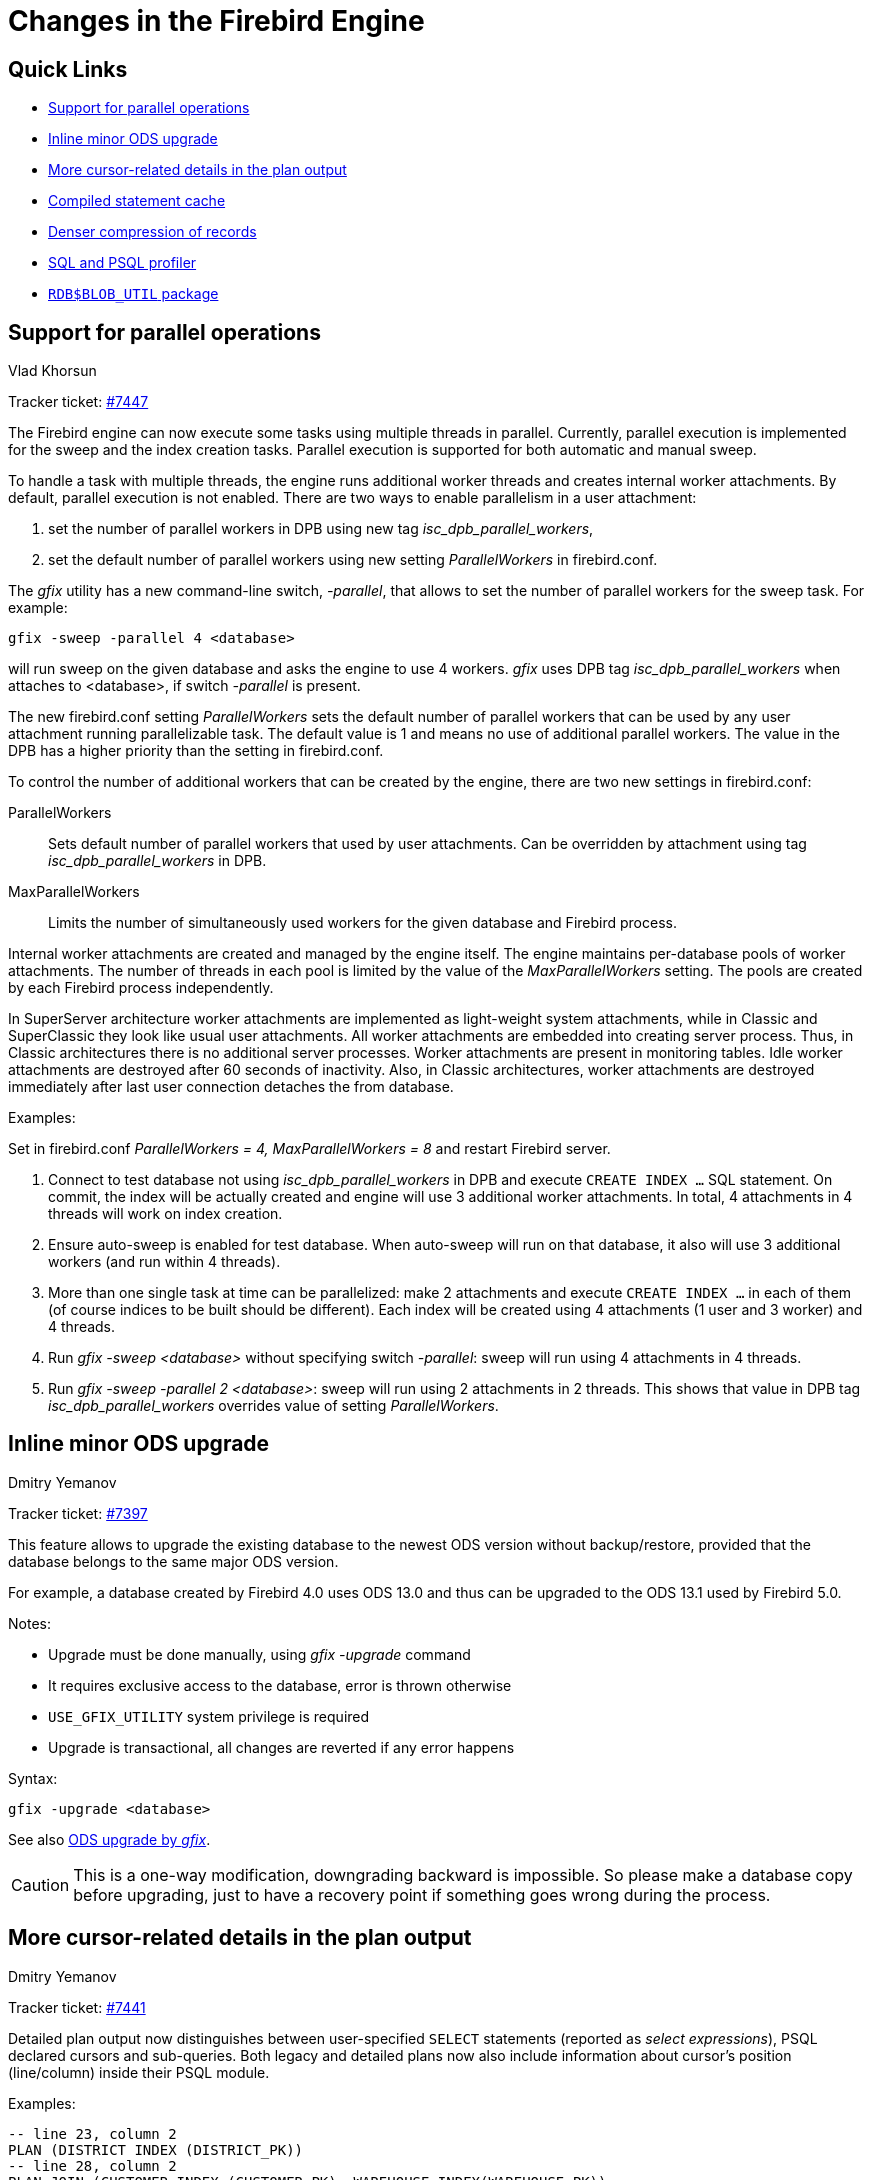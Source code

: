 [[rnfb50-engine]]
= Changes in the Firebird Engine

[[rnfb50-engine-links]]
== Quick Links

* <<rnfb50-engine-parallel>>
* <<rnfb50-engine-inline-upgrade>>
* <<rnfb50-engine-cursor-info>>
* <<rnfb50-engine-stmt-cache>>
* <<rnfb50-engine-rle>>
* <<rnfb50-engine-profiler>>
* <<rnfb50-engine-blob-util>>

[[rnfb50-engine-parallel]]
== Support for parallel operations
Vlad Khorsun

Tracker ticket: https://github.com/FirebirdSQL/firebird/issues/7447[#7447]

The Firebird engine can now execute some tasks using multiple threads in parallel.
Currently, parallel execution is implemented for the sweep and the index creation tasks.
Parallel execution is supported for both automatic and manual sweep.

To handle a task with multiple threads, the engine runs additional worker threads and creates internal worker attachments.
By default, parallel execution is not enabled.
There are two ways to enable parallelism in a user attachment:

. set the number of parallel workers in DPB using new tag _isc_dpb_parallel_workers_,
. set the default number of parallel workers using new setting _ParallelWorkers_ in firebird.conf.

The _gfix_ utility has a new command-line switch, _-parallel_, that allows to set the number of parallel workers for the sweep task.
For example:

[listing]
----
gfix -sweep -parallel 4 <database>
----

will run sweep on the given database and asks the engine to use 4 workers.
_gfix_ uses DPB tag _isc_dpb_parallel_workers_ when attaches to <database>, if switch _-parallel_ is present.

The new firebird.conf setting _ParallelWorkers_ sets the default number of parallel workers that can be used by any user attachment running parallelizable task.
The default value is 1 and means no use of additional parallel workers.
The value in the DPB has a higher priority than the setting in firebird.conf.

To control the number of additional workers that can be created by the engine, there are two new settings in firebird.conf:

ParallelWorkers::
Sets default number of parallel workers that used by user attachments.
Can be overridden by attachment using tag _isc_dpb_parallel_workers_ in DPB.
MaxParallelWorkers::
Limits the number of simultaneously used workers for the given database and Firebird process.

Internal worker attachments are created and managed by the engine itself.
The engine maintains per-database pools of worker attachments.
The number of threads in each pool is limited by the value of the _MaxParallelWorkers_ setting.
The pools are created by each Firebird process independently.

In SuperServer architecture worker attachments are implemented as light-weight system attachments, while in Classic and SuperClassic they look like usual user attachments.
All worker attachments are embedded into creating server process.
Thus, in Classic architectures there is no additional server processes.
Worker attachments are present in monitoring tables.
Idle worker attachments are destroyed after 60 seconds of inactivity.
Also, in Classic architectures, worker attachments are destroyed immediately after last user connection detaches the from database.

Examples:

Set in firebird.conf _ParallelWorkers = 4, MaxParallelWorkers = 8_ and restart Firebird server.

. Connect to test database not using _isc_dpb_parallel_workers_ in DPB and execute `CREATE INDEX ...` SQL statement.
On commit, the index will be actually created and engine will use 3 additional worker attachments.
In total, 4 attachments in 4 threads will work on index creation.

. Ensure auto-sweep is enabled for test database.
When auto-sweep will run on that database, it also will use 3 additional workers (and run within 4 threads).

. More than one single task at time can be parallelized: make 2 attachments and execute `CREATE INDEX ...` in each of them (of course indices to be built should be different).
Each index will be created using 4 attachments (1 user and 3 worker) and 4 threads.

. Run _gfix -sweep <database>_ without specifying switch _-parallel_: sweep will run using 4 attachments in 4 threads.

. Run _gfix -sweep -parallel 2 <database>_: sweep will run using 2 attachments in 2 threads.
This shows that value in DPB tag _isc_dpb_parallel_workers_ overrides value of setting _ParallelWorkers_.


[[rnfb50-engine-inline-upgrade]]
== Inline minor ODS upgrade
Dmitry Yemanov

Tracker ticket: https://github.com/FirebirdSQL/firebird/pull/7397[#7397]

This feature allows to upgrade the existing database to the newest ODS version without backup/restore, provided that the database belongs to the same major ODS version.

For example, a database created by Firebird 4.0 uses ODS 13.0 and thus can be upgraded to the ODS 13.1 used by Firebird 5.0.

Notes:

* Upgrade must be done manually, using _gfix -upgrade_ command
* It requires exclusive access to the database, error is thrown otherwise
* `USE_GFIX_UTILITY` system privilege is required
* Upgrade is transactional, all changes are reverted if any error happens

Syntax:

[listing]
----
gfix -upgrade <database>
----

See also <<rnfb50-utils-gfix-upgrade, ODS upgrade by _gfix_>>.

[CAUTION]
====
This is a one-way modification, downgrading backward is impossible.
So please make a database copy before upgrading, just to have a recovery point if something goes wrong during the process.
====


[[rnfb50-engine-cursor-info]]
== More cursor-related details in the plan output
Dmitry Yemanov

Tracker ticket: https://github.com/FirebirdSQL/firebird/pull/7441[#7441]

Detailed plan output now distinguishes between user-specified `SELECT` statements (reported as _select expressions_), PSQL declared cursors and sub-queries.
Both legacy and detailed plans now also include information about cursor's position (line/column) inside their PSQL module.

Examples:

[listing]
----
-- line 23, column 2
PLAN (DISTRICT INDEX (DISTRICT_PK))
-- line 28, column 2
PLAN JOIN (CUSTOMER INDEX (CUSTOMER_PK), WAREHOUSE INDEX(WAREHOUSE_PK))
----

[listing]
----
Select Expression (line 23, column 2)
    -> Singularity Check
        -> Filter
            -> Table "DISTRICT" Access By ID
                -> Bitmap
                    -> Index "DISTRICT_PK" Unique Scan
Select Expression (line 28, column 2)
    -> Singularity Check
        -> Nested Loop Join (inner)
            -> Filter
                -> Table "CUSTOMER" Access By ID
                    -> Bitmap
                        -> Index "CUSTOMER_PK" Unique Scan
            -> Filter
                -> Table "WAREHOUSE" Access By ID
                    -> Bitmap
                        -> Index "WAREHOUSE_PK" Unique Scan
----

Line/column numbers (as well as PSQL declared cursors) cannot be seen directly in the plan for user-specified SQL queries, except if the query is EXECUTE BLOCK. However, they are accessible in the `MON$EXPLAINED_PLAN` column in either `MON$STATEMENTS` or `MON$COMPILED_STATEMENTS` tables.

[[rnfb50-engine-rle]]
== Denser compression of records
Dmitry Yemanov

Tracker ticket: https://github.com/FirebirdSQL/firebird/issues/4723[#4723]

Starting with ODS 13.1, the engine uses an advanced RLE compression method (with variable-length counter) that stores repeating byte sequences more effectively, thus reducing the storage overhead.
This improves compression for long VARCHAR fields (especially UTF8 encoded) that are filled only partially.


[[rnfb50-engine-stmt-cache]]
== Compiled statement cache
Adriano dos Santos Fernandes

Tracker ticket: https://github.com/FirebirdSQL/firebird/pull/7144[#7144]

The engine now maintains per-attachment cache of compiled SQL statements.
By default, caching is enabled, the caching threshold is defined by the _MaxStatementCacheSize_ parameter in firebird.conf.
It can be disabled by setting _MaxStatementCacheSize_ to zero.

Cache is maintained automatically, cached statements are invalidated when required (usually when some DDL statement is executed).

[[rnfb50-engine-profiler]]
== SQL and PSQL profiler
Adriano dos Santos Fernandes

Tracker ticket: https://github.com/FirebirdSQL/firebird/pull/7086[#7086]

The profiler allows users to measure performance cost of SQL and PSQL code.
It's implemented with a system package in the engine passing data to a profiler plugin.

This documentation treats the engine and plugin parts as a single thing, in the way the default profiler (`Default_Profiler`) is going to be used.

The `RDB$PROFILER` package can profile execution of PSQL code, collecting statistics of how many times each line was executed along with its minimum, maximum and accumulated execution times (with nanoseconds precision), as well as open and fetch statistics of implicit and explicit SQL cursors.

To collect profile data, a user must first start a profile session with `RDB$PROFILER.START_SESSION`.
This function returns a profile session ID which is later stored in the profiler snapshot tables to be queried and analyzed by the user.
A profiler session may be local (same attachment) or remote (another attachment).

Remote profiling just forwards commands to the remote attachment.
So, it's possible that a client profiles multiple attachments simultaneously.
It's also possible that a locally or remotely started profile session have commands issued by another attachment.

Remotely issued commands require that the target attachment is in an idle state, i.e. not executing others requests.
When the target attachment is not idle, the call blocks waiting for that state.

If the remote attachment is from a different user, the calling user must have the system privilege `PROFILE_ANY_ATTACHMENT`.

After a session is started, PSQL and SQL statements statistics are collected in memory.
A profile session collects data only of statements executed in the same attachment associated with the session.
Data is aggregated and stored per requests (i.e. a statement execution).
When querying snapshot tables, the user may do extra aggregation per statement, or use the auxiliary views that do that automatically.

A session may be paused to temporarily disable statistics collecting.
It may be resumed later to return statistics collection in the same session.

A new session may be started when a session is already active.
In that case, it has the same semantics of finishing the current session with `RDB$PROFILER.FINISH_SESSION(FALSE)`, so snapshots tables are not updated.

To analyze the collected data, the user must flush the data to the snapshot tables, which can be done by finishing or pausing a session (with `FLUSH` parameter set to `TRUE`), or calling `RDB$PROFILER.FLUSH`.
Data is flushed using an autonomous transaction (a transaction started and finished for the specific purpose of profiler data update).

Below is a sample profile session and queries for data analysis.

. Preparation -- create table and routines that will be analyzed
+
[listing]
----
create table tab (
    id integer not null,
    val integer not null
);

set term !;

create or alter function mult(p1 integer, p2 integer) returns integer
as
begin
    return p1 * p2;
end!

create or alter procedure ins
as
    declare n integer = 1;
begin
    while (n <= 1000)
    do
    begin
        if (mod(n, 2) = 1) then
            insert into tab values (:n, mult(:n, 2));
        n = n + 1;
    end
end!

set term ;!
----

. Start profiling
+
[listing]
----
select rdb$profiler.start_session('Profile Session 1') from rdb$database;

set term !;

execute block
as
begin
    execute procedure ins;
    delete from tab;
end!

set term ;!

execute procedure rdb$profiler.finish_session(true);

execute procedure ins;

select rdb$profiler.start_session('Profile Session 2') from rdb$database;

select mod(id, 5),
       sum(val)
  from tab
  where id <= 50
  group by mod(id, 5)
  order by sum(val);

execute procedure rdb$profiler.finish_session(true);
----

. Data analysis
+
[listing]
----
set transaction read committed;

select * from plg$prof_sessions;

select * from plg$prof_psql_stats_view;

select * from plg$prof_record_source_stats_view;

select preq.*
  from plg$prof_requests preq
  join plg$prof_sessions pses
    on pses.profile_id = preq.profile_id and
       pses.description = 'Profile Session 1';

select pstat.*
  from plg$prof_psql_stats pstat
  join plg$prof_sessions pses
    on pses.profile_id = pstat.profile_id and
       pses.description = 'Profile Session 1'
  order by pstat.profile_id,
           pstat.request_id,
           pstat.line_num,
           pstat.column_num;

select pstat.*
  from plg$prof_record_source_stats pstat
  join plg$prof_sessions pses
    on pses.profile_id = pstat.profile_id and
       pses.description = 'Profile Session 2'
  order by pstat.profile_id,
           pstat.request_id,
           pstat.cursor_id,
           pstat.record_source_id;
----

=== Package routines

==== Function `START_SESSION`

`RDB$PROFILER.START_SESSION` starts a new profiler session, makes it the current session (of the given `ATTACHMENT_ID`) and returns its identifier.

If `FLUSH_INTERVAL` is different from `NULL`, auto-flush is set up in the same way as manually calling `RDB$PROFILER.SET_FLUSH_INTERVAL`.

If `PLUGIN_NAME` is `NULL` (the default), it uses the database configuration `DefaultProfilerPlugin`.

`PLUGIN_OPTIONS` are plugin specific options and currently should be `NULL` for the `Default_Profiler` plugin.

Input parameter(s):

* `DESCRIPTION type VARCHAR(255) CHARACTER SET UTF8 default NULL`
* `FLUSH_INTERVAL type INTEGER default NULL`
* `ATTACHMENT_ID type BIGINT NOT NULL default CURRENT_CONNECTION`
* `PLUGIN_NAME type VARCHAR(255) CHARACTER SET UTF8 default NULL`
* `PLUGIN_OPTIONS type VARCHAR(255) CHARACTER SET UTF8 default NULL`

Return type: `BIGINT NOT NULL`.

==== Procedure `PAUSE_SESSION`

`RDB$PROFILER.PAUSE_SESSION` pauses the current profiler session (of the given `ATTACHMENT_ID`), so the next executed statements statistics are not collected.

If `FLUSH` is `TRUE`, the snapshot tables are updated with data up to the current moment, otherwise data remains only in memory for later update.

Calling `RDB$PROFILER.PAUSE_SESSION(TRUE)` has the same semantics of calling `RDB$PROFILER.PAUSE_SESSION(FALSE)` followed by `RDB$PROFILER.FLUSH` (using the same `ATTACHMENT_ID`).

Input parameter(s):

* `FLUSH type BOOLEAN NOT NULL default FALSE`
* `ATTACHMENT_ID type BIGINT NOT NULL default CURRENT_CONNECTION`

==== Procedure `RESUME_SESSION`

`RDB$PROFILER.RESUME_SESSION` resumes the current profiler session (of the given `ATTACHMENT_ID`), if it was paused so the next executed statements statistics are collected again.

Input parameter(s):

* `ATTACHMENT_ID type BIGINT NOT NULL default CURRENT_CONNECTION`

==== Procedure `FINISH_SESSION`

`RDB$PROFILER.FINISH_SESSION` finishes the current profiler session (of the given `ATTACHMENT_ID`).

If `FLUSH` is `TRUE`, the snapshot tables are updated with data of the finished session (and old finished sessions not yet present in the snapshot), otherwise data remains only in memory for later update.

Calling `RDB$PROFILER.FINISH_SESSION(TRUE)` has the same semantics of calling `RDB$PROFILER.FINISH_SESSION(FALSE)` followed by `RDB$PROFILER.FLUSH` (using the same `ATTACHMENT_ID`).

Input parameter(s):

* `FLUSH type BOOLEAN NOT NULL default TRUE`
* `ATTACHMENT_ID type BIGINT NOT NULL default CURRENT_CONNECTION`

==== Procedure `CANCEL_SESSION`

`RDB$PROFILER.CANCEL_SESSION` cancels the current profiler session (of the given `ATTACHMENT_ID`).

All session data present in the profiler plugin is discarded and will not be flushed.

Data already flushed is not deleted automatically.

Input parameter(s):

* `ATTACHMENT_ID type BIGINT NOT NULL default CURRENT_CONNECTION`

==== Procedure `DISCARD`

`RDB$PROFILER.DISCARD` removes all sessions (of the given `ATTACHMENT_ID`) from memory, without flushing them.

If there is an active session, it is cancelled.

Input parameter(s):

* `ATTACHMENT_ID type BIGINT NOT NULL default CURRENT_CONNECTION`

==== Procedure `FLUSH`

`RDB$PROFILER.FLUSH` updates the snapshot tables with data from the profile sessions (of the given `ATTACHMENT_ID`) in memory.

After flushing, the data is stored in tables `PLG$PROF_SESSIONS`, `PLG$PROF_STATEMENTS`, `PLG$PROF_RECORD_SOURCES`, `PLG$PROF_REQUESTS`, `PLG$PROF_PSQL_STATS` and `PLG$PROF_RECORD_SOURCE_STATS` and may be read and analyzed by the user.

Data is updated using an autonomous transaction, so if the procedure is called in a snapshot transaction, data will not be directly readable in the same transaction.

Once flush happens, finished sessions are removed from memory.

Input parameter(s):

* `ATTACHMENT_ID type BIGINT NOT NULL default CURRENT_CONNECTION`

==== Procedure `SET_FLUSH_INTERVAL`

`RDB$PROFILER.SET_FLUSH_INTERVAL` turns periodic auto-flush on (when `FLUSH_INTERVAL` is greater than 0) or off (when `FLUSH_INTERVAL` is equal to 0).

`FLUSH_INTERVAL` is interpreted as number of seconds.

Input parameter(s):

* `FLUSH_INTERVAL type INTEGER NOT NULL`
* `ATTACHMENT_ID type BIGINT NOT NULL default CURRENT_CONNECTION`

=== Snapshot tables

Snapshot tables (as well views and sequence) are automatically created in the first usage of the profiler.
They are owned by the current user with read/write permissions for `PUBLIC`.

When a session is deleted the related data in others profiler snapshot tables are automatically deleted too through foreign keys with `DELETE CASCADE` option.

Below is the list of tables that stores profile data.

==== Table `PLG$PROF_SESSIONS`

[horizontal]
`PROFILE_ID type BIGINT`:: Profile session ID
`ATTACHMENT_ID type BIGINT`:: Attachment ID
`USER_NAME type CHAR(63) CHARACTER SET UTF8`:: Username
`DESCRIPTION type VARCHAR(255) CHARACTER SET UTF8`:: Description passed in `RDB$PROFILER.START_SESSION`
`START_TIMESTAMP type TIMESTAMP WITH TIME ZONE`:: Moment the profile session was started
`FINISH_TIMESTAMP type TIMESTAMP WITH TIME ZONE`:: Moment the profile session was finished (NULL when not finished)
Primary key:: `PROFILE_ID`

==== Table `PLG$PROF_STATEMENTS`

[horizontal]
`PROFILE_ID type BIGINT`:: Profile session ID
`STATEMENT_ID type BIGINT`:: Statement ID
`PARENT_STATEMENT_ID type BIGINT`:: Parent statement ID -- related to sub routines
`STATEMENT_TYPE type VARCHAR(20) CHARACTER SET UTF8`:: BLOCK, FUNCTION, PROCEDURE or TRIGGER
`PACKAGE_NAME type CHAR(63) CHARACTER SET UTF8`:: Package of FUNCTION or PROCEDURE
`ROUTINE_NAME type CHAR(63) CHARACTER SET UTF8`:: Routine name of FUNCTION, PROCEDURE or TRIGGER
`SQL_TEXT type BLOB subtype TEXT CHARACTER SET UTF8`:: SQL text for BLOCK
Primary key:: `PROFILE_ID`, `STATEMENT_ID`

==== Table `PLG$PROF_CURSORS`

[horizontal]
`PROFILE_ID type BIGINT`:: Profile session ID
`STATEMENT_ID type BIGINT`:: Statement ID
`CURSOR_ID type INTEGER`:: Cursor ID
`NAME type CHAR(63) CHARACTER SET UTF8`:: Name of explicit cursor
`LINE_NUM type INTEGER`:: Line number of the cursor
`COLUMN_NUM type INTEGER`:: Column number of the cursor
Primary key:: `PROFILE_ID`, `STATEMENT_ID`, `CURSOR_ID`

==== Table `PLG$PROF_RECORD_SOURCES`

[horizontal]
`PROFILE_ID type BIGINT`:: Profile session ID
`STATEMENT_ID type BIGINT`:: Statement ID
`CURSOR_ID type INTEGER`:: Cursor ID
`RECORD_SOURCE_ID type INTEGER`:: Record source ID
`PARENT_RECORD_SOURCE_ID type INTEGER`:: Parent record source ID
`ACCESS_PATH type VARCHAR(255) CHARACTER SET UTF8`:: Access path for the record source
Primary key:: `PROFILE_ID`, `STATEMENT_ID`, `CURSOR_ID`, `RECORD_SOURCE_ID`

==== Table `PLG$PROF_REQUESTS`

[horizontal]
`PROFILE_ID type BIGINT`:: Profile session ID
`REQUEST_ID type BIGINT`:: Request ID
`STATEMENT_ID type BIGINT`:: Statement ID
`CALLER_REQUEST_ID type BIGINT`:: Caller request ID
`START_TIMESTAMP type TIMESTAMP WITH TIME ZONE`:: Moment this request was first gathered profile data
`FINISH_TIMESTAMP type TIMESTAMP WITH TIME ZONE`:: Moment this request was finished
`TOTAL_ELAPSED_TIME type BIGINT`:: Accumulated elapsed time (in nanoseconds) of the request
Primary key:: `PROFILE_ID`, `REQUEST_ID`

==== Table `PLG$PROF_PSQL_STATS`

[horizontal]
`PROFILE_ID type BIGINT`:: Profile session ID
`REQUEST_ID type BIGINT`:: Request ID
`LINE_NUM type INTEGER`:: Line number of the statement
`COLUMN_NUM type INTEGER`:: Column number of the statement
`STATEMENT_ID type BIGINT`:: Statement ID
`COUNTER type BIGINT`:: Number of executed times of the line/column
`MIN_ELAPSED_TIME type BIGINT`:: Minimal elapsed time (in nanoseconds) of a line/column execution
`MAX_ELAPSED_TIME type BIGINT`:: Maximum elapsed time (in nanoseconds) of a line/column execution
`TOTAL_ELAPSED_TIME type BIGINT`:: Accumulated elapsed time (in nanoseconds) of the line/column executions
Primary key:: `PROFILE_ID`, `REQUEST_ID`, `LINE_NUM`, `COLUMN_NUM`

==== Table `PLG$PROF_RECORD_SOURCE_STATS`

[horizontal]
`PROFILE_ID type BIGINT`:: Profile session ID
`REQUEST_ID type BIGINT`:: Request ID
`CURSOR_ID type INTEGER`:: Cursor ID
`RECORD_SOURCE_ID type `INTEGER`:: Record source ID
`STATEMENT_ID type BIGINT`:: Statement ID
`OPEN_COUNTER type BIGINT`:: Number of open times of the record source
`OPEN_MIN_ELAPSED_TIME type BIGINT`:: Minimal elapsed time (in nanoseconds) of a record source open
`OPEN_MAX_ELAPSED_TIME type BIGINT`:: Maximum elapsed time (in nanoseconds) of a record source open
`OPEN_TOTAL_ELAPSED_TIME type BIGINT`:: Accumulated elapsed time (in nanoseconds) of the record source openings
`FETCH_COUNTER type BIGINT`:: Number of fetch times of the record source
`FETCH_MIN_ELAPSED_TIME type BIGINT`:: Minimal elapsed time (in nanoseconds) of a record source fetch
`FETCH_MAX_ELAPSED_TIME type BIGINT`:: Maximum elapsed time (in nanoseconds) of a record source fetch
`FETCH_TOTAL_ELAPSED_TIME type BIGINT`:: Accumulated elapsed time (in nanoseconds) of the record source fetches
Primary key:: `PROFILE_ID`, `REQUEST_ID`, `CURSOR_ID`, `RECORD_SOURCE_ID`

=== Auxiliary views

These views help profile data extraction aggregated at statement level.

They should be the preferred way to analyze the collected data.
They can also be used together with the tables to get additional data not present on the views.

After hotspots are found, one can drill down in the data at the request level through the tables.

==== View `PLG$PROF_STATEMENT_STATS_VIEW`

[listing]
----
select req.profile_id,
       req.statement_id,
       sta.statement_type,
       sta.package_name,
       sta.routine_name,
       sta.parent_statement_id,
       sta_parent.statement_type parent_statement_type,
       sta_parent.routine_name parent_routine_name,
       (select sql_text
          from plg$prof_statements
          where profile_id = req.profile_id and
                statement_id = coalesce(sta.parent_statement_id, req.statement_id)
       ) sql_text,
       count(*) counter,
       min(req.total_elapsed_time) min_elapsed_time,
       max(req.total_elapsed_time) max_elapsed_time,
       cast(sum(req.total_elapsed_time) as bigint) total_elapsed_time,
       cast(sum(req.total_elapsed_time) / count(*) as bigint) avg_elapsed_time
  from plg$prof_requests req
  join plg$prof_statements sta
    on sta.profile_id = req.profile_id and
       sta.statement_id = req.statement_id
  left join plg$prof_statements sta_parent
    on sta_parent.profile_id = sta.profile_id and
       sta_parent.statement_id = sta.parent_statement_id
  group by req.profile_id,
           req.statement_id,
           sta.statement_type,
           sta.package_name,
           sta.routine_name,
           sta.parent_statement_id,
           sta_parent.statement_type,
           sta_parent.routine_name
  order by sum(req.total_elapsed_time) desc
----

==== View `PLG$PROF_PSQL_STATS_VIEW`

[listing]
----
select pstat.profile_id,
       pstat.statement_id,
       sta.statement_type,
       sta.package_name,
       sta.routine_name,
       sta.parent_statement_id,
       sta_parent.statement_type parent_statement_type,
       sta_parent.routine_name parent_routine_name,
       (select sql_text
          from plg$prof_statements
          where profile_id = pstat.profile_id and
                statement_id = coalesce(sta.parent_statement_id, pstat.statement_id)
       ) sql_text,
       pstat.line_num,
       pstat.column_num,
       cast(sum(pstat.counter) as bigint) counter,
       min(pstat.min_elapsed_time) min_elapsed_time,
       max(pstat.max_elapsed_time) max_elapsed_time,
       cast(sum(pstat.total_elapsed_time) as bigint) total_elapsed_time,
       cast(sum(pstat.total_elapsed_time) / nullif(sum(pstat.counter), 0) as bigint) avg_elapsed_time
  from plg$prof_psql_stats pstat
  join plg$prof_statements sta
    on sta.profile_id = pstat.profile_id and
       sta.statement_id = pstat.statement_id
  left join plg$prof_statements sta_parent
    on sta_parent.profile_id = sta.profile_id and
       sta_parent.statement_id = sta.parent_statement_id
  group by pstat.profile_id,
           pstat.statement_id,
           sta.statement_type,
           sta.package_name,
           sta.routine_name,
           sta.parent_statement_id,
           sta_parent.statement_type,
           sta_parent.routine_name,
           pstat.line_num,
           pstat.column_num
  order by sum(pstat.total_elapsed_time) desc
----

==== View `PLG$PROF_RECORD_SOURCE_STATS_VIEW`

[listing]
----
select rstat.profile_id,
       rstat.statement_id,
       sta.statement_type,
       sta.package_name,
       sta.routine_name,
       sta.parent_statement_id,
       sta_parent.statement_type parent_statement_type,
       sta_parent.routine_name parent_routine_name,
       (select sql_text
          from plg$prof_statements
          where profile_id = rstat.profile_id and
                statement_id = coalesce(sta.parent_statement_id, rstat.statement_id)
       ) sql_text,
       rstat.cursor_id,
       cur.name cursor_name,
       cur.line_num cursor_line_num,
       cur.column_num cursor_column_num,
       rstat.record_source_id,
       recsrc.parent_record_source_id,
       recsrc.access_path,
       cast(sum(rstat.open_counter) as bigint) open_counter,
       min(rstat.open_min_elapsed_time) open_min_elapsed_time,
       max(rstat.open_max_elapsed_time) open_max_elapsed_time,
       cast(sum(rstat.open_total_elapsed_time) as bigint) open_total_elapsed_time,
       cast(sum(rstat.open_total_elapsed_time) / nullif(sum(rstat.open_counter), 0) as bigint) open_avg_elapsed_time,
       cast(sum(rstat.fetch_counter) as bigint) fetch_counter,
       min(rstat.fetch_min_elapsed_time) fetch_min_elapsed_time,
       max(rstat.fetch_max_elapsed_time) fetch_max_elapsed_time,
       cast(sum(rstat.fetch_total_elapsed_time) as bigint) fetch_total_elapsed_time,
       cast(sum(rstat.fetch_total_elapsed_time) / nullif(sum(rstat.fetch_counter), 0) as bigint) fetch_avg_elapsed_time,
       cast(coalesce(sum(rstat.open_total_elapsed_time), 0) + coalesce(sum(rstat.fetch_total_elapsed_time), 0) as bigint) open_fetch_total_elapsed_time
  from plg$prof_record_source_stats rstat
  join plg$prof_cursors cur
    on cur.profile_id = rstat.profile_id and
       cur.statement_id = rstat.statement_id and
       cur.cursor_id = rstat.cursor_id
  join plg$prof_record_sources recsrc
    on recsrc.profile_id = rstat.profile_id and
       recsrc.statement_id = rstat.statement_id and
       recsrc.cursor_id = rstat.cursor_id and
       recsrc.record_source_id = rstat.record_source_id
  join plg$prof_statements sta
    on sta.profile_id = rstat.profile_id and
       sta.statement_id = rstat.statement_id
  left join plg$prof_statements sta_parent
    on sta_parent.profile_id = sta.profile_id and
       sta_parent.statement_id = sta.parent_statement_id
  group by rstat.profile_id,
           rstat.statement_id,
           sta.statement_type,
           sta.package_name,
           sta.routine_name,
           sta.parent_statement_id,
           sta_parent.statement_type,
           sta_parent.routine_name,
           rstat.cursor_id,
           cur.name,
           cur.line_num,
           cur.column_num,
           rstat.record_source_id,
           recsrc.parent_record_source_id,
           recsrc.access_path
  order by coalesce(sum(rstat.open_total_elapsed_time), 0) + coalesce(sum(rstat.fetch_total_elapsed_time), 0) desc
----

[[rnfb50-engine-blob-util]]
== `RDB$BLOB_UTIL` package
Adriano dos Santos Fernandes

Tracker ticket: https://github.com/FirebirdSQL/firebird/pull/281[#281]

This package exists to manipulate BLOBs in a way that standard Firebird functions, like `BLOB_APPEND` and `SUBSTRING` cannot do it or is very slow.

These routines operate on binary data directly, even for text BLOBs.

=== Package routines

==== Function `NEW_BLOB`

`RDB$BLOB_UTIL.NEW_BLOB` is used to create a new BLOB.
It returns a BLOB suitable for data appending, like `BLOB_APPEND` does.

The advantage over `BLOB_APPEND` is that it's possible to set custom `SEGMENTED` and `TEMP_STORAGE` options.

`BLOB_APPEND` always creates BLOB in temporary storage, which may not always be the best approach if the created BLOB is going to be stored in a permanent table, as it will require copy.

The BLOB returned from this function, even when `TEMP_STORAGE = FALSE`, may be used with `BLOB_APPEND` for appending data.

Input parameter(s):

* `SEGMENTED type BOOLEAN NOT NULL`
* `TEMP_STORAGE type BOOLEAN NOT NULL`

Return type: `BLOB NOT NULL`.

==== Function `OPEN_BLOB`

`RDB$BLOB_UTIL.OPEN_BLOB` is used to open an existing BLOB for read.
It returns a handle (an integer bound to the transaction) suitable for use with others functions of this package, like `SEEK`, `READ_DATA` and `CLOSE_HANDLE`.

Input parameter(s):

* `BLOB type BLOB NOT NULL`

Return type: `INTEGER NOT NULL`.

==== Function `IS_WRITABLE`

`RDB$BLOB_UTIL.IS_WRITABLE` returns `TRUE` when BLOB is suitable for data appending without copying using `BLOB_APPEND`.

Input parameter(s):

* `BLOB type BLOB NOT NULL`

Return type: `BOOLEAN NOT NULL`.

==== Function `READ_DATA`

`RDB$BLOB_UTIL.READ_DATA` is used to read chunks of data of a BLOB handle opened with `RDB$BLOB_UTIL.OPEN_BLOB`.
When the BLOB is fully read and there is no more data, it returns `NULL`.

If `LENGTH` is passed with a positive number, it returns a VARBINARY with its maximum length.

If `LENGTH` is `NULL` it returns just a segment of the BLOB with a maximum length of 32765.

Input parameter(s):

* `HANDLE type INTEGER NOT NULL`
* `LENGTH type INTEGER`

Return type: `VARBINARY(32767)`.

==== Function `SEEK`

`RDB$BLOB_UTIL.SEEK` is used to set the position for the next `READ_DATA`, it returns the new position.

`MODE` may be 0 (from the start), 1 (from current position) or 2 (from end).

When `MODE` is 2, `OFFSET` should be zero or negative.

Input parameter(s):

* `HANDLE type INTEGER NOT NULL`
* `MODE type INTEGER NOT NULL`
* `OFFSET type INTEGER NOT NULL`

Return type: `INTEGER NOT NULL`.

==== Procedure `CANCEL_BLOB`

`RDB$BLOB_UTIL.CANCEL_BLOB` is used to immediately release a temporary BLOB, like one created with `BLOB_APPEND`.

Note that if the same BLOB is used after cancel, using the same variable or another one with the same BLOB id reference, invalid blob id error will be raised.

==== Procedure `CLOSE_HANDLE`

`RDB$BLOB_UTIL.CLOSE_HANDLE` is used to close a BLOB handle opened with `RDB$BLOB_UTIL.OPEN_BLOB`.

Handles which are not explicitly closed are only closed automatically when the transaction ends.

Input parameter(s):

* `HANDLE type INTEGER NOT NULL`

=== Examples

.Create a BLOB in temporary space and return it in `EXECUTE BLOCK`
[listing]
----
execute block returns (b blob)
as
begin
    -- Create a BLOB handle in the temporary space.
    b = rdb$blob_util.new_blob(false, true);

    -- Add chunks of data.
    b = blob_append(b, '12345');
    b = blob_append(b, '67');

    suspend;
end
----

.Open a BLOB and return chunks of it with `EXECUTE BLOCK`
[listing]
----
execute block returns (s varchar(10))
as
    declare b blob = '1234567';
    declare bhandle integer;
begin
    -- Open the BLOB and get a BLOB handle.
    bhandle = rdb$blob_util.open_blob(b);

    -- Get chunks of data as string and return.

    s = rdb$blob_util.read_data(bhandle, 3);
    suspend;

    s = rdb$blob_util.read_data(bhandle, 3);
    suspend;

    s = rdb$blob_util.read_data(bhandle, 3);
    suspend;

    -- Here EOF is found, so it returns NULL.
    s = rdb$blob_util.read_data(bhandle, 3);
    suspend;

    -- Close the BLOB handle.
    execute procedure rdb$blob_util.close_handle(bhandle);
end
----

.Seek in a blob
[listing]
----
set term !;

execute block returns (s varchar(10))
as
    declare b blob;
    declare bhandle integer;
begin
    -- Create a stream BLOB handle.
    b = rdb$blob_util.new_blob(false, true);

    -- Add data.
    b = blob_append(b, '0123456789');

    -- Open the BLOB.
    bhandle = rdb$blob_util.open_blob(b);

    -- Seek to 5 since the start.
    rdb$blob_util.seek(bhandle, 0, 5);
    s = rdb$blob_util.read_data(bhandle, 3);
    suspend;

    -- Seek to 2 since the start.
    rdb$blob_util.seek(bhandle, 0, 2);
    s = rdb$blob_util.read_data(bhandle, 3);
    suspend;

    -- Advance 2.
    rdb$blob_util.seek(bhandle, 1, 2);
    s = rdb$blob_util.read_data(bhandle, 3);
    suspend;

    -- Seek to -1 since the end.
    rdb$blob_util.seek(bhandle, 2, -1);
    s = rdb$blob_util.read_data(bhandle, 3);
    suspend;
end!

set term ;!
----

.Check if blobs are writable
[listing]
----
create table t(b blob);

set term !;

execute block returns (bool boolean)
as
    declare b blob;
begin
    b = blob_append(null, 'writable');
    bool = rdb$blob_util.is_writable(b);
    suspend;

    insert into t (b) values ('not writable') returning b into b;
    bool = rdb$blob_util.is_writable(b);
    suspend;
end!

set term ;!
----
